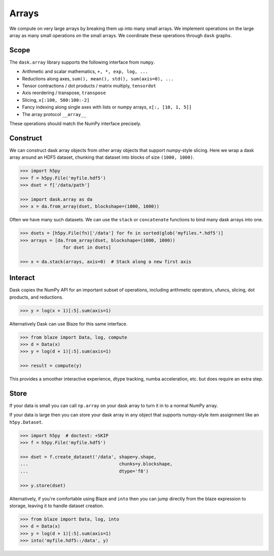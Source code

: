 Arrays
======

We compute on very large arrays by breaking them up into many small arrays.
We implement operations on the large array as many small operations on the
small arrays.  We coordinate these operations through ``dask`` graphs.

Scope
-----

The ``dask.array`` library supports the following interface from ``numpy``.

*  Arithmetic and scalar mathematics, ``+, *, exp, log, ...``
*  Reductions along axes, ``sum(), mean(), std(), sum(axis=0), ...``
*  Tensor contractions / dot products / matrix multiply, ``tensordot``
*  Axis reordering / transpose, ``transpose``
*  Slicing, ``x[:100, 500:100:-2]``
*  Fancy indexing along single axes with lists or numpy arrays, ``x[:, [10, 1, 5]]``
*  The array protocol ``__array__``

These operations should match the NumPy interface precisely.


Construct
---------

We can construct dask array objects from other array objects that support
numpy-style slicing.  Here we wrap a dask array around an HDF5 dataset,
chunking that dataset into blocks of size ``(1000, 1000)``.

.. code-block:: Python

   >>> import h5py
   >>> f = h5py.File('myfile.hdf5')
   >>> dset = f['/data/path']

   >>> import dask.array as da
   >>> x = da.from_array(dset, blockshape=(1000, 1000))

Often we have many such datasets.  We can use the ``stack`` or ``concatenate``
functions to bind many dask arrays into one.

.. code-block:: Python

   >>> dsets = [h5py.File(fn)['/data'] for fn in sorted(glob('myfiles.*.hdf5')]
   >>> arrays = [da.from_array(dset, blockshape=(1000, 1000))
                   for dset in dsets]

   >>> x = da.stack(arrays, axis=0)  # Stack along a new first axis


Interact
--------

Dask copies the NumPy API for an important subset of operations, including
arithmetic operators, ufuncs, slicing, dot products, and reductions.

.. code-block:: Python

   >>> y = log(x + 1)[:5].sum(axis=1)

Alternatively Dask can use Blaze for this same interface.

.. code-block:: Python

   >>> from blaze import Data, log, compute
   >>> d = Data(x)
   >>> y = log(d + 1)[:5].sum(axis=1)

   >>> result = compute(y)

This provides a smoother interactive experience, dtype tracking, numba
acceleration, etc. but does require an extra step.


Store
-----

If your data is small you can call ``np.array`` on your dask array to turn it
in to a normal NumPy array.

If your data is large then you can store your dask array in any object that
supports numpy-style item assignment like an ``h5py.Dataset``.

.. code-block:: Python

   >>> import h5py  # doctest: +SKIP
   >>> f = h5py.File('myfile.hdf5')

   >>> dset = f.create_dataset('/data', shape=y.shape,
   ...                                  chunks=y.blockshape,
   ...                                  dtype='f8')

   >>> y.store(dset)

Alternatively, if you're comfortable using Blaze and ``into`` then you can jump
directly from the blaze expression to storage, leaving it to handle dataset
creation.

.. code-block:: Python

   >>> from blaze import Data, log, into
   >>> d = Data(x)
   >>> y = log(d + 1)[:5].sum(axis=1)
   >>> into('myfile.hdf5::/data', y)
